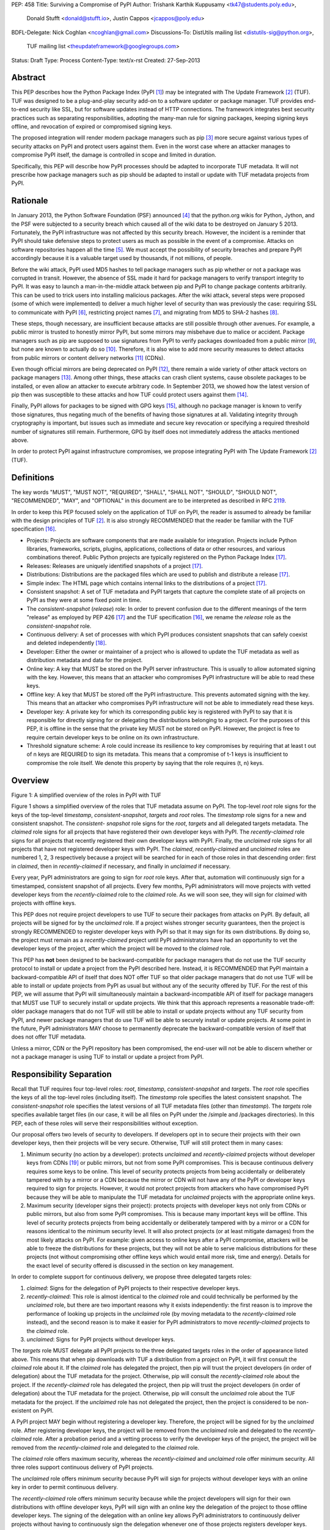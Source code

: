 PEP: 458
Title: Surviving a Compromise of PyPI
Author: Trishank Karthik Kuppusamy <tk47@students.poly.edu>,
        Donald Stufft <donald@stufft.io>,
        Justin Cappos <jcappos@poly.edu>
BDFL-Delegate: Nick Coghlan <ncoghlan@gmail.com>
Discussions-To: DistUtils mailing list <distutils-sig@python.org>,
                TUF mailing list <theupdateframework@googlegroups.com>
Status: Draft
Type: Process
Content-Type: text/x-rst
Created: 27-Sep-2013


Abstract
========

This PEP describes how the Python Package Index (PyPI [1]_) may be integrated
with The Update Framework [2]_ (TUF).  TUF was designed to be a plug-and-play
security add-on to a software updater or package manager.  TUF provides
end-to-end security like SSL, but for software updates instead of HTTP
connections.  The framework integrates best security practices such as
separating responsibilities, adopting the many-man rule for signing packages,
keeping signing keys offline, and revocation of expired or compromised signing
keys.

The proposed integration will render modern package managers such as pip [3]_
more secure against various types of security attacks on PyPI and protect users
against them.  Even in the worst case where an attacker manages to compromise
PyPI itself, the damage is controlled in scope and limited in duration.

Specifically, this PEP will describe how PyPI processes should be adapted to
incorporate TUF metadata.  It will not prescribe how package managers such as
pip should be adapted to install or update with TUF metadata projects from
PyPI.


Rationale
=========

In January 2013, the Python Software Foundation (PSF) announced [4]_ that the
python.org wikis for Python, Jython, and the PSF were subjected to a security
breach which caused all of the wiki data to be destroyed on January 5 2013.
Fortunately, the PyPI infrastructure was not affected by this security breach.
However, the incident is a reminder that PyPI should take defensive steps to
protect users as much as possible in the event of a compromise.  Attacks on
software repositories happen all the time [5]_.  We must accept the possibility
of security breaches and prepare PyPI accordingly because it is a valuable
target used by thousands, if not millions, of people.

Before the wiki attack, PyPI used MD5 hashes to tell package managers such as
pip whether or not a package was corrupted in transit.  However, the absence of
SSL made it hard for package managers to verify transport integrity to PyPI.
It was easy to launch a man-in-the-middle attack between pip and PyPI to change
package contents arbitrarily.  This can be used to trick users into installing
malicious packages.  After the wiki attack, several steps were proposed (some
of which were implemented) to deliver a much higher level of security than was
previously the case: requiring SSL to communicate with PyPI [6]_, restricting
project names [7]_, and migrating from MD5 to SHA-2 hashes [8]_.

These steps, though necessary, are insufficient because attacks are still
possible through other avenues.  For example, a public mirror is trusted to
honestly mirror PyPI, but some mirrors may misbehave due to malice or accident.
Package managers such as pip are supposed to use signatures from PyPI to verify
packages downloaded from a public mirror [9]_, but none are known to actually
do so [10]_.  Therefore, it is also wise to add more security measures to
detect attacks from public mirrors or content delivery networks [11]_ (CDNs).

Even though official mirrors are being deprecated on PyPI [12]_, there remain a
wide variety of other attack vectors on package managers [13]_.  Among other
things, these attacks can crash client systems, cause obsolete packages to be
installed, or even allow an attacker to execute arbitrary code.  In September
2013, we showed how the latest version of pip then was susceptible to these
attacks and how TUF could protect users against them [14]_.

Finally, PyPI allows for packages to be signed with GPG keys [15]_, although no
package manager is known to verify those signatures, thus negating much of the
benefits of having those signatures at all.  Validating integrity through
cryptography is important, but issues such as immediate and secure key
revocation or specifying a required threshold number of signatures still
remain.  Furthermore, GPG by itself does not immediately address the attacks
mentioned above.

In order to protect PyPI against infrastructure compromises, we propose
integrating PyPI with The Update Framework [2]_ (TUF).


Definitions
===========

The key words "MUST", "MUST NOT", "REQUIRED", "SHALL", "SHALL NOT", "SHOULD",
"SHOULD NOT", "RECOMMENDED", "MAY", and "OPTIONAL" in this document are to be
interpreted as described in RFC 2119__.

__ http://www.ietf.org/rfc/rfc2119.txt

In order to keep this PEP focused solely on the application of TUF on PyPI, the
reader is assumed to already be familiar with the design principles of
TUF [2]_.  It is also strongly RECOMMENDED that the reader be familiar with the
TUF specification [16]_.

* Projects: Projects are software components that are made available for
  integration.  Projects include Python libraries, frameworks, scripts, plugins,
  applications, collections of data or other resources, and various
  combinations thereof.  Public Python projects are typically registered on the
  Python Package Index [17]_.

* Releases: Releases are uniquely identified snapshots of a project [17]_.

* Distributions: Distributions are the packaged files which are used to publish
  and distribute a release [17]_.

* Simple index: The HTML page which contains internal links to the
  distributions of a project [17]_.

* Consistent snapshot: A set of TUF metadata and PyPI targets that capture the
  complete state of all projects on PyPI as they were at some fixed point in
  time.

* The *consistent-snapshot* (*release*) role: In order to prevent confusion due
  to the different meanings of the term "release" as employed by PEP 426 [17]_
  and the TUF specification [16]_, we rename the *release* role as the
  *consistent-snapshot* role.

* Continuous delivery: A set of processes with which PyPI produces consistent
  snapshots that can safely coexist and deleted independently [18]_.

* Developer: Either the owner or maintainer of a project who is allowed to
  update the TUF metadata as well as distribution metadata and data for the
  project.

* Online key: A key that MUST be stored on the PyPI server infrastructure.
  This is usually to allow automated signing with the key.  However, this means
  that an attacker who compromises PyPI infrastructure will be able to read
  these keys.

* Offline key: A key that MUST be stored off the PyPI infrastructure.  This
  prevents automated signing with the key.  This means that an attacker who
  compromises PyPI infrastructure will not be able to immediately read these
  keys.

* Developer key: A private key for which its corresponding public key is
  registered with PyPI to say that it is responsible for directly signing for
  or delegating the distributions belonging to a project.  For the purposes of
  this PEP, it is offline in the sense that the private key MUST not be stored
  on PyPI.  However, the project is free to require certain developer keys to
  be online on its own infrastructure.

* Threshold signature scheme: A role could increase its resilience to key
  compromises by requiring that at least t out of n keys are REQUIRED to sign
  its metadata.  This means that a compromise of t-1 keys is insufficient to
  compromise the role itself.  We denote this property by saying that the role
  requires (t, n) keys.


Overview
========

.. image:: https://raw.github.com/theupdateframework/pep-on-pypi-with-tuf/master/figure1.png

Figure 1: A simplified overview of the roles in PyPI with TUF

Figure 1 shows a simplified overview of the roles that TUF metadata assume on
PyPI.  The top-level *root* role signs for the keys of the top-level
*timestamp*, *consistent-snapshot*, *targets* and *root* roles.  The
*timestamp* role signs for a new and consistent snapshot.  The *consistent-
snapshot* role signs for the *root*, *targets* and all delegated targets
metadata.  The *claimed* role signs for all projects that have registered their
own developer keys with PyPI.  The *recently-claimed* role signs for all
projects that recently registered their own developer keys with PyPI.  Finally,
the *unclaimed* role signs for all projects that have not registered developer
keys with PyPI.  The *claimed*, *recently-claimed* and *unclaimed* roles are
numbered 1, 2, 3 respectively because a project will be searched for in each of
those roles in that descending order: first in *claimed*, then in
*recently-claimed* if necessary, and finally in *unclaimed* if necessary.

Every year, PyPI administrators are going to sign for *root* role keys.  After
that, automation will continuously sign for a timestamped, consistent snapshot
of all projects.  Every few months, PyPI administrators will move projects with
vetted developer keys from the *recently-claimed* role to the *claimed* role.
As we will soon see, they will sign for *claimed* with projects with offline
keys.

This PEP does not require project developers to use TUF to secure their
packages from attacks on PyPI.  By default, all projects will be signed for by
the *unclaimed* role.  If a project wishes stronger security guarantees, then
the project is strongly RECOMMENDED to register developer keys with PyPI so
that it may sign for its own distributions.  By doing so, the project must
remain as a *recently-claimed* project until PyPI administrators have had an
opportunity to vet the developer keys of the project, after which the project
will be moved to the *claimed* role.

This PEP has **not** been designed to be backward-compatible for package
managers that do not use the TUF security protocol to install or update a
project from the PyPI described here.  Instead, it is RECOMMENDED that PyPI
maintain a backward-compatible API of itself that does NOT offer TUF so that
older package managers that do not use TUF will be able to install or update
projects from PyPI as usual but without any of the security offered by TUF.
For the rest of this PEP, we will assume that PyPI will simultaneously maintain
a backward-incompatible API of itself for package managers that MUST use TUF to
securely install or update projects.  We think that this approach represents a
reasonable trade-off: older package managers that do not TUF will still be able
to install or update projects without any TUF security from PyPI, and newer
package managers that do use TUF will be able to securely install or update
projects.  At some point in the future, PyPI administrators MAY choose to
permanently deprecate the backward-compatible version of itself that does not
offer TUF metadata.

Unless a mirror, CDN or the PyPI repository has been compromised, the end-user
will not be able to discern whether or not a package manager is using TUF to
install or update a project from PyPI.


Responsibility Separation
=========================

Recall that TUF requires four top-level roles: *root*, *timestamp*,
*consistent-snapshot* and *targets*.  The *root* role specifies the keys of all
the top-level roles (including itself).  The *timestamp* role specifies the
latest consistent snapshot.  The *consistent-snapshot* role specifies the
latest versions of all TUF metadata files (other than *timestamp*).  The
*targets* role specifies available target files (in our case, it will be all
files on PyPI under the /simple and /packages directories).  In this PEP, each
of these roles will serve their responsibilities without exception.

Our proposal offers two levels of security to developers.  If developers opt in
to secure their projects with their own developer keys, then their projects
will be very secure.  Otherwise, TUF will still protect them in many cases:

1. Minimum security (no action by a developer): protects *unclaimed* and
   *recently-claimed* projects without developer keys from CDNs [19]_ or public
   mirrors, but not from some PyPI compromises.  This is because continuous
   delivery requires some keys to be online.  This level of security protects
   projects from being accidentally or deliberately tampered with by a mirror
   or a CDN because the mirror or CDN will not have any of the PyPI or
   developer keys required to sign for projects. However, it would not protect
   projects from attackers who have compromised PyPI because they will be able
   to manipulate the TUF metadata for *unclaimed* projects with the appropriate
   online keys.

2. Maximum security (developer signs their project): protects projects with
   developer keys not only from CDNs or public mirrors, but also from some PyPI
   compromises.  This is because many important keys will be offline.  This
   level of security protects projects from being accidentally or deliberately
   tampered with by a mirror or a CDN for reasons identical to the minimum
   security level.  It will also protect projects (or at least mitigate
   damages) from the most likely attacks on PyPI.  For example: given access to
   online keys after a PyPI compromise, attackers will be able to freeze the
   distributions for these projects, but they will not be able to serve
   malicious distributions for these projects (not without compromising other
   offline keys which would entail more risk, time and energy).  Details for
   the exact level of security offered is discussed in the section on key
   management.

In order to complete support for continuous delivery, we propose three
delegated targets roles:

1. *claimed*: Signs for the delegation of PyPI projects to their respective
   developer keys.

2. *recently-claimed*: This role is almost identical to the *claimed* role and
   could technically be performed by the *unclaimed* role, but there are two
   important reasons why it exists independently: the first reason is to
   improve the performance of looking up projects in the *unclaimed* role (by
   moving metadata to the *recently-claimed* role instead), and the second
   reason is to make it easier for PyPI administrators to move
   *recently-claimed* projects to the *claimed* role.

3. *unclaimed*: Signs for PyPI projects without developer keys.

The *targets* role MUST delegate all PyPI projects to the three delegated
targets roles in the order of appearance listed above.  This means that when
pip downloads with TUF a distribution from a project on PyPI, it will first
consult the *claimed* role about it.  If the *claimed* role has delegated the
project, then pip will trust the project developers (in order of delegation)
about the TUF metadata for the project.  Otherwise, pip will consult the
*recently-claimed* role about the project.  If the *recently-claimed* role has
delegated the project, then pip will trust the project developers (in order of
delegation) about the TUF metadata for the project.  Otherwise, pip will
consult the *unclaimed* role about the TUF metadata for the project.  If the
*unclaimed* role has not delegated the project, then the project is considered
to be non-existent on PyPI.

A PyPI project MAY begin without registering a developer key.  Therefore, the
project will be signed for by the *unclaimed* role.  After registering
developer keys, the project will be removed from the *unclaimed* role and
delegated to the *recently-claimed* role.  After a probation period and a
vetting process to verify the developer keys of the project, the project will
be removed from the *recently-claimed* role and delegated to the *claimed*
role.

The *claimed* role offers maximum security, whereas the *recently-claimed* and
*unclaimed* role offer minimum security.  All three roles support continuous
delivery of PyPI projects.

The *unclaimed* role offers minimum security because PyPI will sign for
projects without developer keys with an online key in order to permit
continuous delivery.

The *recently-claimed* role offers minimum security because while the project
developers will sign for their own distributions with offline developer keys,
PyPI will sign with an online key the delegation of the project to those
offline developer keys.  The signing of the delegation with an online key
allows PyPI administrators to continuously deliver projects without having to
continuously sign the delegation whenever one of those projects registers
developer keys.

Finally, the *claimed* role offers maximum security because PyPI will sign with
offline keys the delegation of a project to its offline developer keys.  This
means that every now and then, PyPI administrators will vet developer keys and
sign the delegation of a project to those developer keys after being reasonably
sure about the ownership of the developer keys.  The process for vetting
developer keys is out of the scope of this PEP.


Metadata Management
===================

In this section, we examine the TUF metadata that PyPI must manage by itself,
and other TUF metadata that must be safely delegated to projects.  Examples of
the metadata described here may be seen at our testbed mirror of
`PyPI-with-TUF`__.

__ http://mirror1.poly.edu/

The metadata files that change most frequently will be *timestamp*,
*consistent-snapshot* and delegated targets  (*claimed*, *recently-claimed*,
*unclaimed*, project) metadata.  The *timestamp* and *consistent-snapshot*
metadata MUST be updated whenever *root*, *targets* or delegated targets
metadata are updated.  Observe, though, that *root* and *targets* metadata are
much less likely to be updated as often as delegated targets metadata.
Therefore, *timestamp* and *consistent-snapshot* metadata will most likely be
updated frequently (possibly every minute) due to delegated targets metadata
being updated frequently in order to drive continuous delivery of projects.

Consequently, the processes with which PyPI updates projects will have to be
updated accordingly, the details of which are explained in the following
subsections.


Why Do We Need Consistent Snapshots?
------------------------------------

In an ideal world, metadata and data should be immediately updated and
presented whenever a project is updated.  In practice, there will be problems
when there are many readers and writers who access the same metadata or data at
the same time.

An important example at the time of writing is that, mirrors are very likely,
as far as we can tell, to update in an inconsistent manner from PyPI as it is
without TUF.  Specifically, a mirror would update itself in such a way that
project A would be from time T, whereas project B would be from time T+5,
project C would be from time T+3, and so on where T is the time that the mirror
first begun updating itself.  There is no known way for a mirror to update
itself such that it captures the state of all projects as they were at time T.

Adding TUF to PyPI will not automatically solve the problem.  Consider what we
call the `"inverse replay" or "fast-forward" problem`__.  Suppose that PyPI has
timestamped a consistent snapshot at version 1.  A mirror is later in the
middle of copying PyPI at this snapshot.  While the mirror is copying PyPI at
this snapshot, PyPI timestamps a new snapshot at, say, version 2.  Without
accounting for consistency, the mirror would then find itself with a copy of
PyPI in an inconsistent state which is indistinguishable from arbitrary
metadata or target attacks.  The problem would also apply when the mirror is
substituted with a pip user.

__ https://groups.google.com/forum/#!topic/theupdateframework/8mkR9iqivQA

Therefore, the problem can be summarized as such: there are problems of
consistency on PyPI with or without TUF.  TUF requires its metadata to be
consistent with the data, but how would the metadata be kept consistent with
projects that change all the time?

As a result, we will solve for PyPI the problem of producing a consistent
snapshot that captures the state of all known projects at a given time.  Each
consistent snapshot can safely coexist with any other consistent snapshot and
deleted independently without affecting any other consistent snapshot.

The gist of the solution is that every metadata or data file written to disk
MUST include in its filename the `cryptographic hash`__ of the file.  How would
this help clients which use the TUF protocol to securely and consistently
install or update a project from PyPI?

__ https://en.wikipedia.org/wiki/Cryptographic_hash_function

Recall that the first step in the TUF protocol requires the client to download
the latest *timestamp* metadata.  However, the client would not know in advance
the hash of the *timestamp* metadata file from the latest consistent snapshot.
Therefore, PyPI MUST redirect all HTTP GET requests for *timestamp* metadata to
the *timestamp* metadata file from the latest consistent snapshot.  Since the
*timestamp* metadata is the root of a tree of cryptographic hashes pointing to
every other metadata or target file that are meant to exist together for
consistency, the client is then able to retrieve any file from this consistent
snapshot by deterministically including, in the request for the file, the hash
of the file in the filename.  Assuming infinite disk space and no `hash
collisions`__, a client may safely read from one consistent snapshot while PyPI
produces another consistent snapshot.

__ https://en.wikipedia.org/wiki/Collision_(computer_science)

In this simple but effective manner, we are able to capture a consistent
snapshot of all projects and the associated metadata at a given time.  The next
subsection will explicate the implementation details of this idea.


Producing Consistent Snapshots
------------------------------

Given a project, PyPI is responsible for updating, depending on the project,
either the *claimed*, *recently-claimed* or *unclaimed* metadata as well as
associated delegated targets metadata.  Every project MUST upload its set of
metadata and targets in a single transaction.  We will call this set of files
the project transaction.  We will discuss later how PyPI MAY validate the files
in a project transaction.  For now, let us focus on how PyPI will respond to a
project transaction.  We will call this response the project transaction
process.  There will also be a consistent snapshot process that we will define
momentarily; for now, it suffices to know that project transaction processes
and the consistent snapshot process must coordinate with each other.

Also, every metadata and target file MUST include in its filename the `hex
digest`__ of its `SHA-256`__ hash.  For this PEP, it is RECOMMENDED that PyPI
adopt a simple convention of the form filename.digest.ext, where filename is
the original filename without a copy of the hash, digest is the hex digest of
the hash, and ext is the filename extension.

__ http://docs.python.org/2/library/hashlib.html#hashlib.hash.hexdigest
__ https://en.wikipedia.org/wiki/SHA-2

When an *unclaimed* project uploads a new transaction, a project transaction
process MUST add  all new targets and relevant delegated *unclaimed* metadata.
(We will see later in this section why the *unclaimed* role will delegate
targets to a number of delegated *unclaimed* roles.)  Finally, the project
transaction process MUST inform the consistent snapshot process about new
delegated *unclaimed* metadata.

When a *recently-claimed* project uploads a new a transaction, a project
transaction process MUST add all new targets and delegated targets metadata for
the project.  If the project is new, then the project transaction process MUST
also add new *recently-claimed* metadata with public keys and threshold number
(which MUST be part of the transaction) for the project.  Finally, the project
transaction process MUST inform the consistent snapshot process about new
*recently-claimed* metadata as well as the current set of delegated targets
metadata for the project.

The process for a *claimed* project is slightly different.  The difference is
that PyPI administrators will choose to move the project from the
*recently-claimed* role to the *claimed* role.  A project transaction process
MUST then add new *recently-claimed* and *claimed* metadata to reflect this
migration.  As is the case for a *recently-claimed* project, the project
transaction process MUST always add all new targets and delegated targets
metadata for the *claimed* project.  Finally, the project transaction process
MUST inform the consistent snapshot process about new *recently-claimed* or
*claimed* metadata as well as the current set of delegated targets metadata for
the project.

Project transaction processes SHOULD be automated, except when PyPI
administrators move a project from the *recently-claimed* role to the *claimed*
role.  Project transaction processes MUST also be applied atomically: either
all metadata and targets, or none of them, are added.  The project transaction
processes and consistent snapshot process SHOULD work concurrently.  Finally,
project transaction processes SHOULD keep in memory the latest *claimed*,
*recently-claimed* and *unclaimed* metadata so that they will be correctly
updated in new consistent snapshots.

All project transactions MAY be placed in a single queue and processed
serially.  Alternatively, the queue MAY be processed concurrently in order of
appearance provided that the following rules are observed:

1. No pair of project transaction processes must concurrently work on the same
   project.

2. No pair of project transaction processes must concurrently work on
   *unclaimed* projects that belong to the same delegated *unclaimed* targets
   role.

3. No pair of project transaction processes must concurrently work on new
   *recently-claimed* projects.

4. No pair of project transaction processes must concurrently work on new
   *claimed* projects.

5. No project transaction process must work on a new *claimed* project while
   another project transaction process is working on a new *recently-claimed*
   project and vice versa.

These rules MUST be observed so that metadata is not read from or written to
inconsistently.

The consistent snapshot process is fairly simple and SHOULD be automated.  The
consistent snapshot process MUST keep in memory the latest working set of
*root*, *targets* and delegated targets metadata.  Every minute or so, the
consistent snapshot process will sign for this latest working set.  (Recall
that project transaction processes continuously inform the consistent snapshot
process about the latest delegated targets metadata in a concurrency-safe
manner.  The consistent snapshot process will actually sign for a copy of the
latest working set while the actual latest working set in memory will be
updated with information continuously communicated by project transaction
processes.)  Next, the consistent snapshot process MUST generate and sign new
*timestamp* metadata that will vouch for the *consistent-snapshot* metadata
generated in the previous step.  Finally, the consistent snapshot process MUST
add new *timestamp* and *consistent-snapshot* metadata representing the latest
consistent snapshot.

A few implementation notes are now in order.  So far, we have seen only that
new metadata and targets are added, but not that old metadata and targets are
removed.  Practical constraints are such that eventually PyPI will run out of
disk space to produce a new consistent snapshot.  In that case, PyPI MAY then
use something like a "mark-and-sweep" algorithm to delete sufficiently old
consistent snapshots: in order to preserve the latest consistent snapshot, PyPI
would walk objects beginning from the root (*timestamp*) of the latest
consistent snapshot, mark all visited objects, and delete all unmarked
objects.  The last few consistent snapshots may be preserved in a similar
fashion.  Deleting a consistent snapshot will cause clients to see nothing
thereafter but HTTP 404 responses to any request for a file in that consistent
snapshot.  Clients SHOULD then retry their requests with the latest consistent
snapshot.

We do **not** consider updates to any consistent snapshot because `hash
collisions`__ are out of the scope of this PEP.  In case a hash collision is
observed, PyPI MAY wish to check that the file being added is identical to the
file already stored.  (Should a hash collision be observed, it is far more
likely the case that the file is identical rather than being a genuine
`collision attack`__.)  Otherwise, PyPI MAY either overwrite the existing file
or ignore any write operation to an existing file.

__ https://en.wikipedia.org/wiki/Collision_(computer_science)
__ https://en.wikipedia.org/wiki/Collision_attack

All clients, such as pip using the TUF protocol, MUST be modified to download
every metadata and target file (except for *timestamp* metadata) by including,
in the request for the file, the hash of the file in the filename.  Following
the filename convention recommended earlier, a request for the file at
filename.ext will be transformed to the equivalent request for the file at
filename.digest.ext.

Finally, PyPI SHOULD use a `transaction log`__ to record project transaction
processes and queues so that it will be easier to recover from errors after a
server failure.

__ https://en.wikipedia.org/wiki/Transaction_log


Metadata Validation
-------------------

A *claimed* or *recently-claimed* project will need to upload in its
transaction to PyPI not just targets (a simple index as well as distributions)
but also TUF metadata.  The project MAY do so by uploading a ZIP file
containing two directories, /metadata/ (containing delegated targets metadata
files) and /targets/ (containing targets such as the project simple index and
distributions which are signed for by the delegated targets metadata).

Whenever the project uploads metadata or targets to PyPI, PyPI SHOULD check the
project TUF metadata for at least the following properties:

* A threshold number of the developers keys registered with PyPI by that
  project MUST have signed for the delegated targets metadata file that
  represents the "root" of targets for that project (e.g. metadata/targets/
  project.txt).

* The signatures of delegated targets metadata files MUST be valid.

* The delegated targets metadata files MUST NOT be expired.

* The delegated targets metadata MUST be consistent with the targets.

* A delegator MUST NOT delegate targets that were not delegated to itself by
  another delegator.

* A delegatee MUST NOT sign for targets that were not delegated to itself by a
  delegator.

* Every file MUST contain a unique copy of its hash in its filename following
  the filename.digest.ext convention recommended earlier.

If PyPI chooses to check the project TUF metadata, then PyPI MAY choose to
reject publishing any set of metadata or targets that do not meet these
requirements.

PyPI MUST enforce access control by ensuring that each project can only write
to the TUF metadata for which it is responsible.  It MUST do so by ensuring
that project transaction processes write to the correct metadata as well as
correct locations within those metadata.  For example, a project transaction
process for an *unclaimed* project MUST write to the correct target paths in
the correct delegated *unclaimed* metadata for the targets of the project.

On rare occasions, PyPI MAY wish to extend the TUF metadata format for projects
in a backward-incompatible manner.  Note that PyPI will NOT be able to
automatically rewrite existing TUF metadata on behalf of projects in order to
upgrade the metadata to the new backward-incompatible format because this would
invalidate the signatures of the metadata as signed by developer keys.
Instead, package managers SHOULD be written to recognize and handle multiple
incompatible versions of TUF metadata so that *claimed* and *recently-claimed*
projects could be offered a reasonable time to migrate their metadata to newer
but backward-incompatible formats.

The details of how each project manages its TUF metadata is beyond the scope of
this PEP.


Mirroring Protocol
------------------

The mirroring protocol as described in PEP 381 [9]_ SHOULD change to mirror
PyPI with TUF.

A mirror SHOULD have to maintain for its clients only one consistent snapshot
which would represent the latest consistent snapshot from PyPI known to the
mirror.  The mirror would then serve all HTTP requests for metadata or targets
by simply reading directly from this consistent snapshot directory.

The mirroring protocol itself is fairly simple.  The mirror would ask PyPI for
*timestamp* metadata from the latest consistent snapshot and proceed to copy
the entire consistent snapshot from the *timestamp* metadata onwards.  If the
mirror encounters a failure to copy any metadata or target file while copying
the consistent snapshot, it SHOULD retrying resuming the copy of that
particular consistent snapshot.  If PyPI has deleted that consistent snapshot,
then the mirror SHOULD delete the failed consistent snapshot and try
downloading the latest consistent snapshot instead.

The mirror SHOULD point users to a previous consistent snapshot directory while
it is copying the latest consistent snapshot from PyPI.  Only after the latest
consistent snapshot has been completely copied SHOULD the mirror switch clients
to the latest consistent snapshot.  The mirror MAY then delete the previous
consistent snapshot once it finds that no client is reading from the previous
consistent snapshot.

The mirror MAY use extant file transfer software such as rsync__ to mirror
PyPI. In that case, the mirror MUST first obtain the latest known timestamp
metadata from PyPI. The mirror MUST NOT immediately publish the latest known
timestamp metadata from PyPI. Instead, the mirror MUST first iteratively
transfer all new files from PyPI until there are no new files left to transfer.
Finally, the mirror MUST publish the latest known timestamp it fetched from
PyPI so that package managers such as pip may be directed to the latest
consistent snapshot known to the mirror.

__ https://rsync.samba.org/


Backup Process
--------------

In order to be able to safely restore from static snapshots later in the event
of a compromise, PyPI SHOULD maintain a small number of its own mirrors to copy
PyPI consistent snapshots according to some schedule.  The mirroring protocol
can be used immediately for this purpose.  The mirrors must be secured and
isolated such that they are responsible only for mirroring PyPI.  The mirrors
can be checked against one another to detect accidental or malicious failures.


Metadata Expiry Times
---------------------

The *root* and *targets* role metadata SHOULD expire in a year, because these
metadata files are expected to change very rarely.

The *claimed* role metadata SHOULD expire in three to six months, because this
metadata is expected to be refreshed in that time frame.  This time frame was
chosen to induce an easier administration process for PyPI.

The *timestamp*, *consistent-snapshot*, *recently-claimed* and *unclaimed* role
metadata SHOULD expire in a day because a CDN or mirror SHOULD synchronize
itself with PyPI every day.  Furthermore, this generous time frame also takes
into account client clocks that are highly skewed or adrift.

The expiry times for the delegated targets metadata of a project is beyond the
scope of this PEP.


Metadata Scalability
--------------------

Due to the growing number of projects and distributions, the TUF metadata will
also grow correspondingly.

For example, consider the *unclaimed* role.  In August 2013, we found that the
size of the *unclaimed* role metadata was about 42MB if the *unclaimed* role
itself signed for about 220K PyPI targets (which are simple indices and
distributions).  We will not delve into details in this PEP, but TUF features a
so-called "`lazy bin walk`__" scheme which splits a large targets or delegated
targets metadata file into many small ones.  This allows a TUF client updater
to intelligently download only a small number of TUF metadata files in order to
update any project signed for by the *unclaimed* role.  For example, applying
this scheme to the previous repository resulted in pip downloading between
1.3KB and 111KB to install or upgrade a PyPI project via TUF.

__ https://github.com/theupdateframework/tuf/issues/39

From our findings as of the time of writing, PyPI SHOULD split all targets in
the *unclaimed* role by delegating it to 1024 delegated targets role, each of
which would sign for PyPI targets whose hashes fall into that "bin" or
delegated targets role.  We found that 1024 bins would result in the
*unclaimed* role metadata and each of its binned delegated targets role
metadata to be about the same size (40-50KB) for about 220K PyPI targets
(simple indices and distributions).

It is possible to make the TUF metadata more compact by representing it in a
binary format as opposed to the JSON text format.  Nevertheless, we believe
that a sufficiently large number of project and distributions will induce
scalability challenges at some point, and therefore the *unclaimed* role will
then still need delegations in order to address the problem.  Furthermore, the
JSON format is an open and well-known standard for data interchange.

Due to the large number of delegated target metadata files, compressed versions
of *consistent-snapshot* metadata SHOULD also be made available.


Key Management
==============

In this section, we examine the kind of keys required to sign for TUF roles on
PyPI.  TUF is agnostic with respect to choices of digital signature algorithms.
For the purpose of discussion, we will assume that most digital signatures will
be produced with the well-tested and tried RSA algorithm [20]_.  Nevertheless,
we do NOT recommend any particular digital signature algorithm in this PEP
because there are a few important constraints: firstly, cryptography changes
over time; secondly, package managers such as pip may wish to perform signature
verification in Python, without resorting to a compiled C library, in order to
be able to run on as many systems as Python supports; finally, TUF recommends
diversity of keys for certain applications, and we will soon discuss these
exceptions.


Number Of Keys
--------------

The *timestamp*, *consistent-snapshot*, *recently-claimed* and *unclaimed*
roles will need to support continuous delivery.  Even though their respective
keys will then need to be online, we will require that the keys be independent
of each other.  This allows for each of the keys to be placed on separate
servers if need be, and prevents side channel attacks that compromise one key
from automatically compromising the rest of the keys.  Therefore, each of the
*timestamp*, *consistent-snapshot*, *recently-claimed* and *unclaimed* roles
MUST require (1, 1) keys.

The *unclaimed* role MAY delegate targets in an automated manner to a number of
roles called "bins", as we discussed in the previous section.  Each of the
"bin" roles SHOULD share the same key as the *unclaimed* role, due
simultaneously to space efficiency of metadata and because there is no security
advantage in requiring separate keys.

The *root* role is critical for security and should very rarely be used.  It is
primarily used for key revocation, and it is the root of trust for all of PyPI.
The *root* role signs for the keys that are authorized for each of the
top-level roles (including itself).  The keys belonging to the *root* role are
intended to be very well-protected and used with the least frequency of all
keys.  We propose that every PSF board member own a (strong) root key.  A
majority of them can then constitute the quorum to revoke or endow trust in all
top-level keys.  Alternatively, the system administrators of PyPI (instead of
PSF board members) could be responsible for signing for the *root* role.
Therefore, the *root* role SHOULD require (t, n) keys, where n is the number of
either all PyPI administrators or all PSF board members, and t > 1 (so that at
least two members must sign the *root* role).

The *targets* role will be used only to sign for the static delegation of all
targets to the *claimed*, *recently-claimed* and *unclaimed* roles.  Since
these target delegations must be secured against attacks in the event of a
compromise, the keys for the *targets* role MUST be offline and independent
from other keys.  For simplicity of key management without sacrificing
security, it is RECOMMENDED that the keys of the *targets* role are permanently
discarded as soon as they have been created and used to sign for the role.
Therefore, the *targets* role SHOULD require (1, 1) keys.  Again, this is
because the keys are going to be permanently discarded, and more offline keys
will not help against key recovery attacks [21]_ unless diversity of keys is
maintained.

Similarly, the *claimed* role will be used only to sign for the dynamic
delegation of projects to their respective developer keys.  Since these target
delegations must be secured against attacks in the event of a compromise, the
keys for the *claimed* role MUST be offline and independent from other keys.
Therefore, the *claimed* role SHOULD require (t, n) keys, where n is the number
of all PyPI administrators (in order to keep it manageable), and t ≥ 1 (so that
at least one member MUST sign the *claimed* role).  While a stronger threshold
would indeed render the role more robust against a compromise of the *claimed*
keys (which is highly unlikely assuming that the keys are independent and
securely kept offline), we think that this trade-off is acceptable for the
important purpose of keeping the maintenance overhead for PyPI administrators
as little as possible.  At the time of writing, we are keeping this point open
for discussion by the distutils-sig community.

The number of developer keys is project-specific and thus beyond the scope of
this PEP.


Online and Offline Keys
-----------------------

In order to support continuous delivery, the *timestamp*,
*consistent-snapshot*, *recently-claimed* and *unclaimed* role keys MUST be
online.

As explained in the previous section, the *root*, *targets* and *claimed* role
keys MUST be offline for maximum security.  Developers keys will be offline in
the sense that the private keys MUST NOT be stored on PyPI, though some of them
may be online on the private infrastructure of the project.


Key Strength
------------

At the time of writing, we recommend that all RSA keys (both offline and
online) SHOULD have a minimum key size of 3072 bits for data-protection
lifetimes beyond 2030 [22]_.


Diversity Of Keys
-----------------

Due to the threats of weak key generation and implementation weaknesses [2]_,
the types of keys as well as the libraries used to generate them should vary
within TUF on PyPI.  Our current implementation of TUF supports multiple
digital signature algorithms such as RSA (with OpenSSL [23]_ or PyCrypto [24]_)
and ed25519 [25]_.  Furthermore, TUF supports the binding of other
cryptographic libraries that it does not immediately support "out of the box",
and so one MAY generate keys using other cryptographic libraries and use them
for TUF on PyPI.

As such, the root role keys SHOULD be generated by a variety of digital
signature algorithms as implemented by different cryptographic libraries.


Key Compromise Analysis
-----------------------

.. image:: https://raw.github.com/theupdateframework/pep-on-pypi-with-tuf/master/table1.png

Table 1: Attacks possible by compromising certain combinations of role keys


Table 1 summarizes the kinds of attacks rendered possible by compromising a
threshold number of keys belonging to the TUF roles on PyPI.  Except for the
*timestamp* and *consistent-snapshot* roles, the pairwise interaction of role
compromises may be found by taking the union of both rows.

In September 2013, we showed how the latest version of pip then was susceptible
to these attacks and how TUF could protect users against them [14]_.

An attacker who compromises developer keys for a project and who is able to
somehow upload malicious metadata and targets to PyPI will be able to serve
malicious updates to users of that project (and that project alone).  Note that
compromising *targets* or any delegated targets role (except for project
targets metadata) does not immediately endow the attacker with the ability to
serve malicious updates.  The attacker must also compromise the *timestamp* and
*consistent-snapshot* roles (which are both online and therefore more likely to
be compromised).  This means that in order to launch any attack, one must be
not only be able to act as a man-in-the-middle but also compromise the
*timestamp* key (or the *root* keys and sign a new *timestamp* key).  To launch
any attack other than a freeze attack, one must also compromise the
*consistent-snapshot* key.

Finally, a compromise of the PyPI infrastructure MAY introduce malicious
updates to *recently-claimed* and *unclaimed* projects because the keys for
those roles are online.  However, attackers cannot modify *claimed* projects in
such an event because *targets* and *claimed* metadata have been signed with
offline keys.  Therefore, it is RECOMMENDED that high-value projects register
their developer keys with PyPI and sign for their own distributions.


In the Event of a Key Compromise
--------------------------------

By a key compromise, we mean that the key as well as PyPI infrastructure has
been compromised and used to sign new metadata on PyPI.

If a threshold number of developer keys of a project have been compromised,
then the project MUST take the following steps:

1. The project metadata and targets MUST be restored to the last known good
   consistent snapshot where the project was not known to be compromised.  This
   can be done by the developers repackaging and resigning all targets with the
   new keys.

2. The project delegated targets metadata MUST have their version numbers
   incremented, expiry times suitably extended and signatures renewed.

Whereas PyPI MUST take the following steps:

1. Revoke the compromised developer keys from the delegation to the project by
   the *recently-claimed* or *claimed* role. This is done by replacing the
   compromised developer keys with newly issued developer keys.

2. A new timestamped consistent snapshot MUST be issued.

If a threshold number of *timestamp*, *consistent-snapshot*, *recently-claimed*
or *unclaimed* keys have been compromised, then PyPI MUST take the following
steps:

1. Revoke the *timestamp*, *consistent-snapshot* and *targets* role keys from
   the *root* role.  This is done by replacing the compromised *timestamp*,
   *consistent-snapshot* and *targets* keys with newly issued keys.

2. Revoke the *recently-claimed* and *unclaimed* keys from the *targets* role
   by replacing their keys with newly issued keys.  Sign the new *targets* role
   metadata and discard the new keys (because, as we explained earlier, this
   increases the security of *targets* metadata).

3. Clear all targets or delegations in the *recently-claimed* role and delete
   all associated delegated targets metadata.  Recently registered projects
   SHOULD register their developer keys again with PyPI.

4. All targets of the *recently-claimed* and *unclaimed* roles SHOULD be
   compared with the last known good consistent snapshot where none of the
   *timestamp*, *consistent-snapshot*, *recently-claimed* or *unclaimed* keys
   were known to have been compromised.  Added, updated or deleted targets in
   the compromised consistent snapshot that do not match the last known good
   consistent snapshot MAY be restored to their previous versions.  After
   ensuring the integrity of all *unclaimed* targets, the *unclaimed* metadata
   MUST be regenerated.

5. The *recently-claimed* and *unclaimed* metadata MUST have their version
   numbers incremented, expiry times suitably extended and signatures renewed.

6. A new timestamped consistent snapshot MUST be issued.

This would preemptively protect all of these roles even though only one of them
may have been compromised.

If a threshold number of the *targets* or *claimed* keys have been compromised,
then there is little that an attacker could do without the *timestamp* and
*consistent-snapshot* keys.  In this case, PyPI MUST simply revoke the
compromised *targets* or *claimed* keys by replacing them with new keys in the
*root* and *targets* roles respectively.

If a threshold number of the *timestamp*, *consistent-snapshot* and *claimed*
keys have been compromised, then PyPI MUST take the following steps in addition
to the steps taken when either the *timestamp* or *consistent-snapshot* keys
are compromised:

1. Revoke the *claimed* role keys from the *targets* role and replace them with
   newly issued keys.

2. All project targets of the *claimed* roles SHOULD be compared with the last
   known good consistent snapshot where none of the *timestamp*,
   *consistent-snapshot* or *claimed* keys were known to have been compromised.
   Added, updated or deleted targets in the compromised consistent snapshot
   that do not match the last known good consistent snapshot MAY be restored to
   their previous versions.  After ensuring the integrity of all *claimed*
   project targets, the *claimed* metadata MUST be regenerated.

3. The *claimed* metadata MUST have their version numbers incremented, expiry
   times suitably extended and signatures renewed.

If a threshold number of the *timestamp*, *consistent-snapshot* and *targets*
keys have been compromised, then PyPI MUST take the union of the steps taken
when the *claimed*, *recently-claimed* and *unclaimed* keys have been
compromised.

If a threshold number of the *root* keys have been compromised, then PyPI MUST
take the steps taken when the *targets* role has been compromised as well as
replace all of the *root* keys.

It is also RECOMMENDED that PyPI sufficiently document compromises with
security bulletins.  These security bulletins will be most informative when
users of pip with TUF are unable to install or update a project because the
keys for the *timestamp*, *consistent-snapshot* or *root* roles are no longer
valid.  They could then visit the PyPI web site to consult security bulletins
that would help to explain why they are no longer able to install or update,
and then take action accordingly.  When a threshold number of *root* keys have
not been revoked due to a compromise, then new *root* metadata may be safely
updated because a threshold number of existing *root* keys will be used to sign
for the integrity of the new *root* metadata so that TUF clients will be able
to verify the integrity of the new *root* metadata with a threshold number of
previously known *root* keys.  This will be the common case.  Otherwise, in the
worst case where a threshold number of *root* keys have been revoked due to a
compromise, an end-user may choose to update new *root* metadata with
`out-of-band`__ mechanisms.

__ https://en.wikipedia.org/wiki/Out-of-band#Authentication


Appendix: Rejected Proposals
============================


Alternative Proposals for Producing Consistent Snapshots
--------------------------------------------------------

The complete file snapshot (CFS) scheme uses file system directories to store
efficient consistent snapshots over time.  In this scheme, every consistent
snapshot will be stored in a separate directory, wherein files that are shared
with previous consistent snapshots will be `hard links`__ instead of copies.

__ https://en.wikipedia.org/wiki/Hard_link

The `differential file`__ snapshot (DFS) scheme is a variant of the CFS scheme,
wherein the next consistent snapshot directory will contain only the additions
of new files and updates to existing files of the previous consistent snapshot.
(The first consistent snapshot will contain a complete set of files known
then.)  Deleted files will be marked as such in the next consistent snapshot
directory.  This means that files will be resolved in this manner: First, set
the current consistent snapshot directory to be the latest consistent snapshot
directory.  Then, any requested file will be seeked in the current consistent
snapshot directory.  If the file exists in the current consistent snapshot
directory, then that file will be returned.  If it has been marked as deleted
in the current consistent snapshot directory, then that file will be reported
as missing.  Otherwise, the current consistent snapshot directory will be set
to the preceding consistent snapshot directory and the previous few steps will
be iterated until there is no preceding consistent snapshot to be considered,
at which point the file will be reported as missing.

__ http://dl.acm.org/citation.cfm?id=320484

With the CFS scheme, the trade-off is the I/O costs of producing a consistent
snapshot with the file system.  As of October 2013, we found that a fairly
modern computer with a 7200RPM hard disk drive required at least three minutes
to produce a consistent snapshot with the "cp -lr" command on the ext3__ file
system.  Perhaps the I/O costs of this scheme may be ameliorated with advanced
tools or file systems such as ZFS__ or btrfs__.

__ https://en.wikipedia.org/wiki/Ext3
__ https://en.wikipedia.org/wiki/ZFS
__ https://en.wikipedia.org/wiki/Btrfs

While the DFS scheme improves upon the CFS scheme in terms of producing faster
consistent snapshots, there are at least two trade-offs.  The first is that a
web server will need to be modified to perform the "daisy chain" resolution of
a file.  The second is that every now and then, the differential snapshots will
need to be "squashed" or merged together with the first consistent snapshot to
produce a new first consistent snapshot with the latest and complete set of
files.  Although the merge cost may be amortized over time, this scheme is not
conceptually si




References
==========

.. [1] https://pypi.python.org
.. [2] https://isis.poly.edu/~jcappos/papers/samuel_tuf_ccs_2010.pdf
.. [3] http://www.pip-installer.org
.. [4] https://wiki.python.org/moin/WikiAttack2013
.. [5] https://github.com/theupdateframework/pip/wiki/Attacks-on-software-repositories
.. [6] https://mail.python.org/pipermail/distutils-sig/2013-April/020596.html
.. [7] https://mail.python.org/pipermail/distutils-sig/2013-May/020701.html
.. [8] https://mail.python.org/pipermail/distutils-sig/2013-July/022008.html
.. [9] PEP 381, Mirroring infrastructure for PyPI, Ziadé, Löwis
       http://www.python.org/dev/peps/pep-0381/
.. [10] https://mail.python.org/pipermail/distutils-sig/2013-September/022773.html
.. [11] https://mail.python.org/pipermail/distutils-sig/2013-May/020848.html
.. [12] PEP 449, Removal of the PyPI Mirror Auto Discovery and Naming Scheme, Stufft
        http://www.python.org/dev/peps/pep-0449/
.. [13] https://isis.poly.edu/~jcappos/papers/cappos_mirror_ccs_08.pdf
.. [14] https://mail.python.org/pipermail/distutils-sig/2013-September/022755.html
.. [15] https://pypi.python.org/security
.. [16] https://github.com/theupdateframework/tuf/blob/develop/docs/tuf-spec.txt
.. [17] PEP 426, Metadata for Python Software Packages 2.0, Coghlan, Holth, Stufft
        http://www.python.org/dev/peps/pep-0426/
.. [18] https://en.wikipedia.org/wiki/Continuous_delivery
.. [19] https://mail.python.org/pipermail/distutils-sig/2013-August/022154.html
.. [20] https://en.wikipedia.org/wiki/RSA_%28algorithm%29
.. [21] https://en.wikipedia.org/wiki/Key-recovery_attack
.. [22] http://csrc.nist.gov/publications/nistpubs/800-57/SP800-57-Part1.pdf
.. [23] https://www.openssl.org/
.. [24] https://pypi.python.org/pypi/pycrypto
.. [25] http://ed25519.cr.yp.to/


Acknowledgements
================

Nick Coghlan, Daniel Holth and the distutils-sig community in general for
helping us to think about how to usably and efficiently integrate TUF with
PyPI.

Roger Dingledine, Sebastian Hahn, Nick Mathewson,  Martin Peck and Justin
Samuel for helping us to design TUF from its predecessor Thandy of the Tor
project.

Konstantin Andrianov, Geremy Condra, Vladimir Diaz, Zane Fisher, Justin Samuel,
Tian Tian, Santiago Torres, John Ward, and Yuyu Zheng for helping us to develop
TUF.

Vladimir Diaz, Monzur Muhammad and Sai Teja Peddinti for helping us to review
this PEP.

Zane Fisher for helping us to review and transcribe this PEP.


Copyright
=========

This document has been placed in the public domain.
